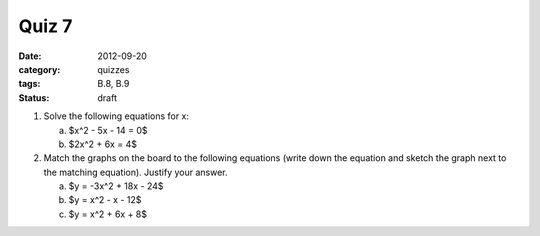 Quiz 7 
######

:date: 2012-09-20 
:category: quizzes
:tags: B.8, B.9
:status: draft

1. Solve the following equations for x:

   a. $x^2 - 5x - 14 = 0$
   b. $2x^2 + 6x = 4$

2. Match the graphs on the board to the following equations (write down the equation and sketch the graph next to the matching equation).  Justify your answer.

   a. $y = -3x^2 + 18x - 24$
   b. $y = x^2 - x - 12$
   c. $y = x^2 + 6x + 8$

 
 

